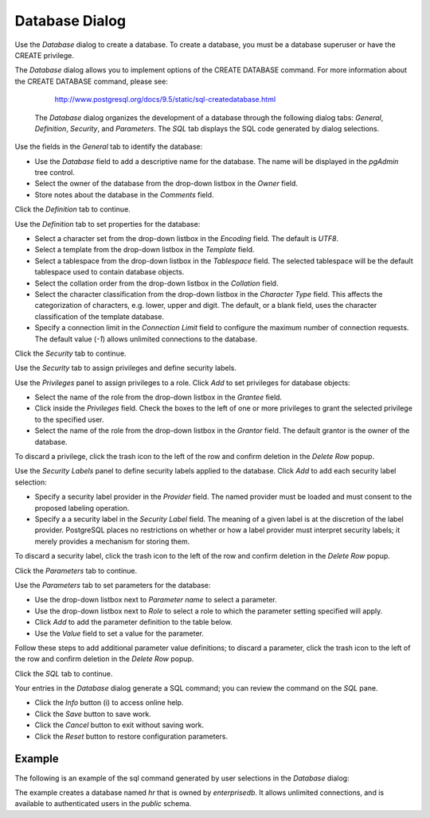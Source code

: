 ***************
Database Dialog
***************

Use the *Database* dialog to create a database. To create a database, you must be a database superuser or have the CREATE privilege.

The *Database* dialog allows you to implement options of the CREATE DATABASE command. For more information about the CREATE DATABASE command, please see:

   http://www.postgresql.org/docs/9.5/static/sql-createdatabase.html

 The *Database* dialog organizes the development of a database through the following dialog tabs: *General*, *Definition*, *Security*, and *Parameters*. The *SQL* tab displays the SQL code generated by dialog selections.

.. image:: images/database_general.png

Use the fields in the *General* tab to identify the database:

* Use the *Database* field to add a descriptive name for the database. The name will be displayed in the *pgAdmin* tree control.
* Select the owner of the database from the drop-down listbox in the *Owner* field.
* Store notes about the database in the *Comments* field.  

Click the *Definition* tab to continue.

.. image:: images/database_definition.png

Use the *Definition* tab to set properties for the database:

* Select a character set from the drop-down listbox in the *Encoding* field. The default is *UTF8*.
* Select a template from the drop-down listbox in the *Template* field. 
* Select a tablespace from the drop-down listbox in the *Tablespace* field. The selected tablespace will be the default tablespace used to contain database objects. 
* Select the collation order from the drop-down listbox in the *Collation* field.
* Select the character classification from the drop-down listbox in the *Character Type* field. This affects the categorization of characters, e.g. lower, upper and digit. The default, or a blank field, uses the character classification of the template database.
* Specify a connection limit in the *Connection Limit* field to configure the maximum number of connection requests. The default value (*-1*) allows unlimited connections to the database.
 
Click the *Security* tab to continue.

.. image:: images/database_security.png

Use the *Security* tab to assign privileges and define security labels.  

Use the *Privileges* panel to assign privileges to a role. Click *Add* to set privileges for database objects:

* Select the name of the role from the drop-down listbox in the *Grantee* field.
* Click inside the *Privileges* field. Check the boxes to the left of one or more privileges to grant the selected privilege to the specified user.
* Select the name of the role from the drop-down listbox in the *Grantor* field. The default grantor is the owner of the database.

To discard a privilege, click the trash icon to the left of the row and confirm deletion in the *Delete Row* popup.

Use the *Security Labels* panel to define security labels applied to the database. Click *Add* to add each security label selection: 

* Specify a security label provider in the *Provider* field. The named provider must be loaded and must consent to the proposed labeling operation.
* Specify a a security label in the *Security Label* field. The meaning of a given label is at the discretion of the label provider. PostgreSQL places no restrictions on whether or how a label provider must interpret security labels; it merely provides a mechanism for storing them. 

To discard a security label, click the trash icon to the left of the row and confirm deletion in the *Delete Row* popup.

Click the *Parameters* tab to continue.

.. image:: images/database_parameters.png

Use the *Parameters* tab to set parameters for the database:

* Use the drop-down listbox next to *Parameter name* to select a parameter.
* Use the drop-down listbox next to *Role* to select a role to which the parameter setting specified will apply.
* Click *Add* to add the parameter definition to the table below.
* Use the *Value* field to set a value for the parameter.

Follow these steps to add additional parameter value definitions; to discard a parameter, click the trash icon to the left of the row and confirm deletion in the *Delete Row* popup.

Click the *SQL* tab to continue.

.. image:: images/database_sql.png

Your entries in the *Database* dialog generate a SQL command; you can review the command on the *SQL* pane.
 
* Click the *Info* button (i) to access online help. 
* Click the *Save* button to save work.
* Click the *Cancel* button to exit without saving work.
* Click the *Reset* button to restore configuration parameters.

Example
=======

The following is an example of the sql command generated by user selections in the *Database* dialog:

.. image:: images/database_sql_example.png

The example creates a database named *hr* that is owned by *enterprisedb*.  It allows unlimited connections, and is available to authenticated users in the *public* schema.  
